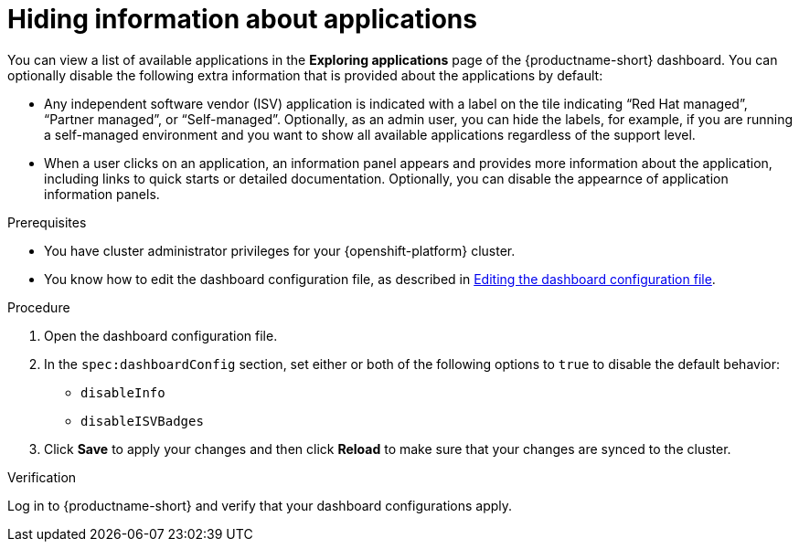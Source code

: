 :_module-type: PROCEDURE

[id="hiding-information-about-applications_{context}"]
= Hiding information about applications

[role='_abstract']
You can view a list of available applications in the *Exploring applications* page of the {productname-short} dashboard. You can optionally  disable the following extra information that is provided about the applications by default:

* Any independent software vendor (ISV) application is indicated with a label on the tile indicating “Red Hat managed”, “Partner managed”, or “Self-managed”. 
Optionally, as an admin user, you can hide the labels, for example, if you are running a self-managed environment and you want to show all available applications regardless of the support level. 

* When a user clicks on an application, an information panel appears and provides more information about the application, including links to quick starts or detailed documentation. Optionally, you can disable the appearnce of application information panels.

.Prerequisites

* You have cluster administrator privileges for your {openshift-platform} cluster.
* You know how to edit the dashboard configuration file, as described in xref:editing-the-dashboard-configuration-file[Editing the dashboard configuration file].

.Procedure

. Open the dashboard configuration file.

. In the `spec:dashboardConfig` section, set either or both of the following options to `true` to disable the default behavior:

** `disableInfo`
** `disableISVBadges`

. Click *Save* to apply your changes and then click *Reload* to make sure that your changes are synced to the cluster.

.Verification

Log in to {productname-short} and verify that your dashboard configurations apply.
